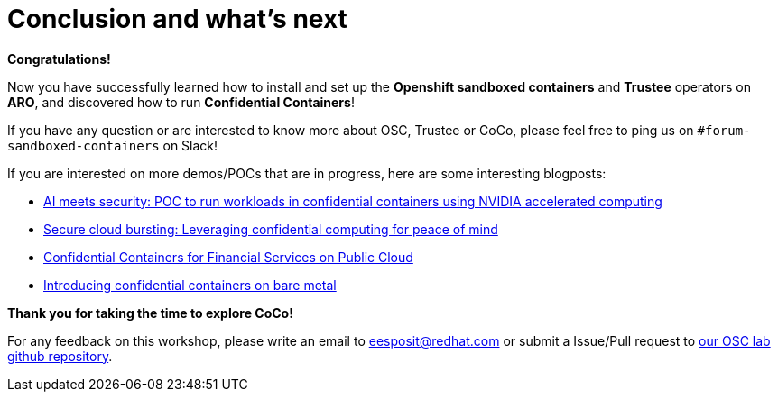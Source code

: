 = Conclusion and what's next

**Congratulations!**

Now you have successfully learned how to install and set up the **Openshift sandboxed containers** and **Trustee** operators on **ARO**, and discovered how to run **Confidential Containers**!

If you have any question or are interested to know more about OSC, Trustee or CoCo, please feel free to ping us on `#forum-sandboxed-containers` on Slack!

If you are interested on more demos/POCs that are in progress, here are some interesting blogposts:

* https://www.redhat.com/en/blog/ai-meets-security-poc-run-workloads-confidential-containers-using-nvidia-accelerated-computing[AI meets security: POC to run workloads in confidential containers using NVIDIA accelerated computing, window=blank]
* https://www.redhat.com/en/blog/secure-cloud-bursting-leveraging-confidential-computing-peace-mind[Secure cloud bursting: Leveraging confidential computing for peace of mind, window=blank]
* https://www.redhat.com/en/blog/confidential-containers-fsi-public-cloud[Confidential Containers for Financial Services on Public Cloud, window=blank]
* https://www.redhat.com/en/blog/introducing-confidential-containers-bare-metal[Introducing confidential containers on bare metal, window=blank]

**Thank you for taking the time to explore CoCo!**

For any feedback on this workshop, please write an email to eesposit@redhat.com or submit a Issue/Pull request to https://github.com/esposem/osc-demo-showroom[our OSC lab github repository, window=blank].